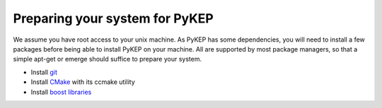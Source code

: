 Preparing your system for PyKEP
=================================

We assume you have root access to your unix machine. As PyKEP has some dependencies, you will need to install
a few packages before being able to install PyKEP on your machine. All are supported by most package managers,
so that a simple apt-get or emerge should suffice to prepare your system.


* Install `git <http://git-scm.com>`_
* Install `CMake <http://www.cmake.org>`_ with its ccmake utility
* Install `boost libraries <http://www.boost.org>`_